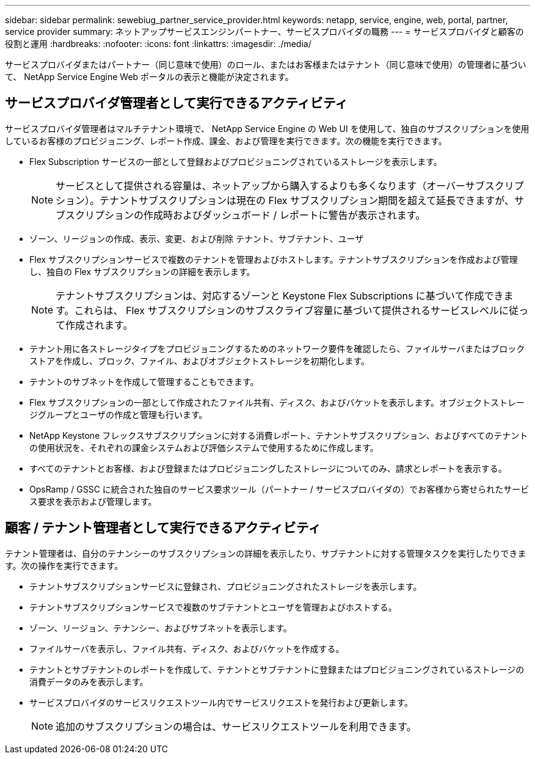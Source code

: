 ---
sidebar: sidebar 
permalink: sewebiug_partner_service_provider.html 
keywords: netapp, service, engine, web, portal, partner, service provider 
summary: ネットアップサービスエンジンパートナー、サービスプロバイダの職務 
---
= サービスプロバイダと顧客の役割と運用
:hardbreaks:
:nofooter: 
:icons: font
:linkattrs: 
:imagesdir: ./media/


[role="lead"]
サービスプロバイダまたはパートナー（同じ意味で使用）のロール、またはお客様またはテナント（同じ意味で使用）の管理者に基づいて、 NetApp Service Engine Web ポータルの表示と機能が決定されます。



== サービスプロバイダ管理者として実行できるアクティビティ

サービスプロバイダ管理者はマルチテナント環境で、 NetApp Service Engine の Web UI を使用して、独自のサブスクリプションを使用しているお客様のプロビジョニング、レポート作成、課金、および管理を実行できます。次の機能を実行できます。

* Flex Subscription サービスの一部として登録およびプロビジョニングされているストレージを表示します。
+

NOTE: サービスとして提供される容量は、ネットアップから購入するよりも多くなります（オーバーサブスクリプション）。テナントサブスクリプションは現在の Flex サブスクリプション期間を超えて延長できますが、サブスクリプションの作成時およびダッシュボード / レポートに警告が表示されます。

* ゾーン、リージョンの作成、表示、変更、および削除 テナント、サブテナント、ユーザ
* Flex サブスクリプションサービスで複数のテナントを管理およびホストします。テナントサブスクリプションを作成および管理し、独自の Flex サブスクリプションの詳細を表示します。
+

NOTE: テナントサブスクリプションは、対応するゾーンと Keystone Flex Subscriptions に基づいて作成できます。これらは、 Flex サブスクリプションのサブスクライブ容量に基づいて提供されるサービスレベルに従って作成されます。

* テナント用に各ストレージタイプをプロビジョニングするためのネットワーク要件を確認したら、ファイルサーバまたはブロックストアを作成し、ブロック、ファイル、およびオブジェクトストレージを初期化します。
* テナントのサブネットを作成して管理することもできます。
* Flex サブスクリプションの一部として作成されたファイル共有、ディスク、およびバケットを表示します。オブジェクトストレージグループとユーザの作成と管理も行います。
* NetApp Keystone フレックスサブスクリプションに対する消費レポート、テナントサブスクリプション、およびすべてのテナントの使用状況を、それぞれの課金システムおよび評価システムで使用するために作成します。
* すべてのテナントとお客様、および登録またはプロビジョニングしたストレージについてのみ、請求とレポートを表示する。
* OpsRamp / GSSC に統合された独自のサービス要求ツール（パートナー / サービスプロバイダの）でお客様から寄せられたサービス要求を表示および管理します。




== 顧客 / テナント管理者として実行できるアクティビティ

テナント管理者は、自分のテナンシーのサブスクリプションの詳細を表示したり、サブテナントに対する管理タスクを実行したりできます。次の操作を実行できます。

* テナントサブスクリプションサービスに登録され、プロビジョニングされたストレージを表示します。
* テナントサブスクリプションサービスで複数のサブテナントとユーザを管理およびホストする。
* ゾーン、リージョン、テナンシー、およびサブネットを表示します。
* ファイルサーバを表示し、ファイル共有、ディスク、およびバケットを作成する。
* テナントとサブテナントのレポートを作成して、テナントとサブテナントに登録またはプロビジョニングされているストレージの消費データのみを表示します。
* サービスプロバイダのサービスリクエストツール内でサービスリクエストを発行および更新します。
+

NOTE: 追加のサブスクリプションの場合は、サービスリクエストツールを利用できます。


